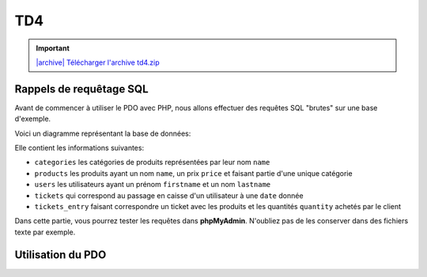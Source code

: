 TD4
===

.. image:: /img/db.png
    :class: right

.. |archive| image:: /img/archive.png

.. important::
    `|archive| Télécharger l'archive td4.zip </files/td4.zip>`_


.. step::

    Installation
    -----------

    Commencez par récupérer la base de données à partir de l'archive ci-dessus et par l'importer dans une base de données

Rappels de requêtage SQL
------------------------

Avant de commencer à utiliser le PDO avec PHP, nous allons effectuer des requêtes SQL "brutes" sur une base d'exemple.

Voici un diagramme représentant la base de données:

.. center::
    .. image:: /img/bdd_store.png

Elle contient les informations suivantes:

* ``categories`` les catégories de produits représentées par leur nom ``name``
* ``products`` les produits ayant un nom ``name``, un prix ``price`` et faisant partie d'une unique catégorie
* ``users`` les utilisateurs ayant un prénom ``firstname`` et un nom ``lastname``
* ``tickets`` qui correspond au passage en caisse d'un utilisateur à une ``date`` donnée
* ``tickets_entry`` faisant correspondre un ticket avec les produits et les quantités ``quantity`` achetés par le client

Dans cette partie, vous pourrez tester les requêtes dans **phpMyAdmin**. N'oubliez pas de les conserver dans des fichiers texte par exemple.

.. image:: /img/store.png
    :class: right

.. step::

    Récupération des produits et de leur catégorie
    ~~~~~~~~~~~~~~~~~~~~~~~~~~~~~~~~~~~~~~~~~~~~~~

    Ecrivez une requête permettant de récupérer l'ensemble des produits avec leur catégorie

.. step::

    Catégories et nombre de produits
    ~~~~~~~~~~~~~~~~~~~~~~~~~~~~~~~~

    Ecrivez une requête permettant de récupérer l'ensemble des catégories ainsi que le nombre de produits de cette catégorie

.. step::

    Affichage des tickets
    ~~~~~~~~~~~~~~~~~~~~~

    Affichez l'ensemble des tickets, comprenant le nom de l'utilisateur et le prix correspondant au ticket (la somme des prix des produits multipliés par la quantité sur le ticket)

.. step::

    Meilleurs clients
    ~~~~~~~~~~~~~~~~~

    Affichez l'ensemble des utilisateurs, et l'argent qu'ils ont dépensé en tout par ordre décroissant

.. step::

    Argent par jour
    ~~~~~~~~~~~~~~~

    Afficher l'ensemble des jours, et en face la somme d'argent encaissé à cette date


.. step::

    Achats spéciaux
    ~~~~~~~~~~~~~~~

    Ecrivez une requête qui retourne l'ensemble des utilisateurs n'ayant jamais acheté une machine à café

Utilisation du PDO
------------------

.. step::

    Connexion
    ~~~~~~~~~

    Ecrivez un fichier PHP qui créé la connexion avec la base de données, par exemple::

        <?php
        // pdo.php
        try {
            return new PDO(
                'mysql:dbname=user;host=127.0.0.1',
                'user', 
                'pass'
            );
        } catch (PDOException $exception) {
            echo 'Erreur: '.$exception->getMessage()
                ."\n";
            exit(1);
        }
    
.. step::

    Lister les utilisateurs
    ~~~~~~~~~~~~~~~~~~~~~~~

    Vous pouvez maintenant importer le pdo et tester une requête simple, telle le listing des utilisateurs::

        <?php
        // users.php

        $pdo = include('pdo.php');

        // Utiliser le $pdo pour lister les utilisateurs (cf le cours)

.. step::

    Affichage des tickets d'un utilisateurs
    ~~~~~~~~~~~~~~~~~~~~~~~~~~~~~~~~~~~~~~~

    Faites en sorte que chaque utilisateur soit clickable et mène à une autre page, par exemple ``tickets.php``,
    qui affiche l'ensemble des tickets de l'utilisateurs.

    Pour chaque ticket, on affichera le détail, c'est à dire le nom du produit, la quantité ainsi que le prix.

.. step::

    Regroupement par catégories
    ~~~~~~~~~~~~~~~~~~~~~~~~~~~

    Modifiez ``tickets.php`` afin que les produits soient regroupés par catégories
